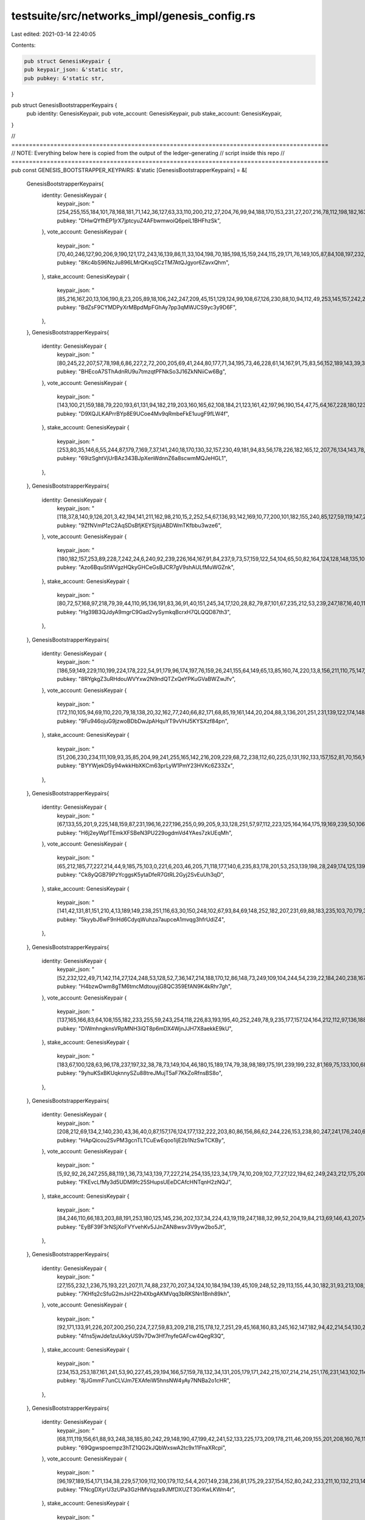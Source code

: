 testsuite/src/networks_impl/genesis_config.rs
=============================================

Last edited: 2021-03-14 22:40:05

Contents:

.. code-block:: rs

    pub struct GenesisKeypair {
    pub keypair_json: &'static str,
    pub pubkey: &'static str,
}

pub struct GenesisBootstrapperKeypairs {
    pub identity: GenesisKeypair,
    pub vote_account: GenesisKeypair,
    pub stake_account: GenesisKeypair,
}

// ==========================================================================================
//       NOTE: Everything below here is copied from the output of the ledger-generating
//             script inside this repo
// ==========================================================================================
pub const GENESIS_BOOTSTRAPPER_KEYPAIRS: &'static [GenesisBootstrapperKeypairs] = &[
    GenesisBootstrapperKeypairs{
        identity: GenesisKeypair {
            keypair_json: "[254,255,155,184,101,78,168,181,71,142,36,127,63,33,110,200,212,27,204,76,99,94,188,170,153,231,27,207,216,78,112,198,182,163,13,150,208,4,44,178,92,76,174,75,59,137,146,117,185,234,165,234,206,138,185,173,12,124,18,82,13,210,209,121]",
            pubkey: "DHwQYfhEP1jrX7jptcyuZ4AFbwmwoiQ6peiL1BHFhzSk",
        },
        vote_account: GenesisKeypair {
            keypair_json: "[70,40,246,127,90,206,9,190,121,172,243,16,139,86,11,33,104,198,70,185,198,15,159,244,115,29,171,76,149,105,87,84,108,197,232,97,38,48,64,100,88,227,164,220,181,224,220,176,199,150,145,110,189,43,142,114,229,148,90,5,102,161,53,128]",
            pubkey: "8Kc4bS96NzJu896LMrQKxqSCzTM7AtQJgyor6ZavxQhm",
        },
        stake_account: GenesisKeypair {
            keypair_json: "[85,216,167,20,13,106,190,8,23,205,89,18,106,242,247,209,45,151,129,124,99,108,67,126,230,88,10,94,112,49,253,145,157,242,240,190,68,77,218,28,221,220,212,231,198,150,188,228,245,49,223,228,183,111,155,58,172,203,66,164,212,111,51,160]",
            pubkey: "BdZsF9CYMDPyXrMBpdMpFGhAy7pp3qMWJCS9yc3y9D6F",
        },
    },
    GenesisBootstrapperKeypairs{
        identity: GenesisKeypair {
            keypair_json: "[80,245,22,207,57,78,198,6,86,227,2,72,200,205,69,41,244,80,177,71,34,195,73,46,228,61,14,167,91,75,83,56,152,189,143,39,36,9,236,85,71,100,190,48,219,155,51,203,61,37,82,4,27,78,182,123,155,216,105,183,136,8,70,159]",
            pubkey: "BHEcoA7SThAdnRU9u7tmzqtPFNkSo3J16ZkNNiiCw6Bg",
        },
        vote_account: GenesisKeypair {
            keypair_json: "[143,100,21,159,188,79,220,193,61,131,94,182,219,203,160,165,62,108,184,21,123,161,42,197,96,190,154,47,75,64,167,228,180,123,67,208,214,186,207,118,116,89,45,230,250,110,239,40,21,234,58,102,98,251,98,90,94,100,74,93,248,82,177,64]",
            pubkey: "D9XQJLKAPrrBYp8E9UCoe4Mv9qRmbeFkE1uugF9fLW4f",
        },
        stake_account: GenesisKeypair {
            keypair_json: "[253,80,35,146,6,55,244,87,179,7,169,7,37,141,240,18,170,130,32,157,230,49,181,94,83,56,178,226,182,165,12,207,76,134,143,78,167,206,157,143,5,103,193,73,211,55,244,95,72,47,160,44,36,209,138,245,72,212,221,98,165,134,180,154]",
            pubkey: "69izSghtVjUrBAz343BJpXenWdnnZ6a8scwmMQJeHGL1",
        },
    },
    GenesisBootstrapperKeypairs{
        identity: GenesisKeypair {
            keypair_json: "[118,37,8,140,9,126,201,3,42,194,141,211,162,98,210,15,2,252,54,67,136,93,142,169,10,77,200,101,182,155,240,85,127,59,119,147,211,124,172,47,176,92,45,229,89,160,231,87,23,96,133,216,96,237,137,18,146,134,91,123,210,232,3,251]",
            pubkey: "9ZfNVmP1zC2AqSDsBfjKEYSjitjiABDWmTKfbbu3wze6",
        },
        vote_account: GenesisKeypair {
            keypair_json: "[180,182,157,253,89,228,7,242,24,6,240,92,239,226,164,167,91,84,237,9,73,57,159,122,54,104,65,50,82,164,124,128,148,135,102,229,126,163,128,2,77,156,233,145,22,115,106,124,55,45,248,209,186,225,47,253,77,9,59,235,136,107,151,133]",
            pubkey: "Azo6BquStWVgzHQkyGHCeGsBJCR7gV9shAULfMuWGZnk",
        },
        stake_account: GenesisKeypair {
            keypair_json: "[80,72,57,168,97,218,79,39,44,110,95,136,191,83,36,91,40,151,245,34,17,120,28,82,79,87,101,67,235,212,53,239,247,187,16,40,111,132,253,93,6,127,204,57,140,186,135,47,102,135,163,82,142,148,135,23,236,231,236,211,64,215,149,94]",
            pubkey: "Hg39B3QJdyA9mgrC9Gad2vySymkqBcrxH7QLQQD87th3",
        },
    },
    GenesisBootstrapperKeypairs{
        identity: GenesisKeypair {
            keypair_json: "[186,59,149,229,110,199,224,178,222,54,91,179,96,174,197,76,159,26,241,155,64,149,65,13,85,160,74,220,13,8,156,211,110,75,147,31,88,76,154,33,198,248,3,8,40,73,95,8,107,119,213,240,5,183,124,13,135,219,202,192,139,76,60,197]",
            pubkey: "8RYgkgZ3uRHdouWVYxw2N9ndQTZxQeYPKuGVaBWZwJfv",
        },
        vote_account: GenesisKeypair {
            keypair_json: "[172,110,105,94,69,110,220,79,18,138,20,32,162,77,240,66,82,171,68,85,19,161,144,20,204,88,3,136,201,251,231,139,122,174,148,144,69,248,176,238,3,233,58,62,142,160,73,182,217,119,160,108,208,51,7,226,180,202,249,124,174,78,215,87]",
            pubkey: "9Fu946ojuG9jzwoBDbDwJpAHquYT9vVHJ5KYSXzf84pn",
        },
        stake_account: GenesisKeypair {
            keypair_json: "[51,206,230,234,111,109,93,35,85,204,99,241,255,165,142,216,209,229,68,72,238,112,60,225,0,131,192,133,157,152,81,70,156,169,129,127,0,46,65,37,74,240,121,98,5,54,33,168,131,65,221,190,170,70,122,218,205,172,189,10,158,175,151,239]",
            pubkey: "BYYWjekDSy94wkkHbXKCm63prLyW1PmY23HVKc6Z33Zx",
        },
    },
    GenesisBootstrapperKeypairs{
        identity: GenesisKeypair {
            keypair_json: "[67,133,55,201,9,225,148,159,87,231,196,16,227,196,255,0,99,205,9,33,128,251,57,97,112,223,125,164,164,175,19,169,239,50,106,171,91,122,125,19,251,205,138,171,201,142,157,90,203,154,252,221,146,141,203,249,211,142,18,145,4,74,85,72]",
            pubkey: "H6j2eyWpfTEmkXFSBeN3PU229ogdmVd4YAes7zkUEqMh",
        },
        vote_account: GenesisKeypair {
            keypair_json: "[65,212,185,77,227,214,44,9,185,75,103,0,221,6,203,46,205,71,118,177,140,6,235,83,178,201,53,253,139,198,28,249,174,125,139,161,208,76,20,192,88,188,203,22,171,53,211,102,86,234,187,21,133,154,231,148,7,27,223,110,68,38,201,100]",
            pubkey: "Ck8yQGB79PzYcggsK5ytaDfeR7GtRL2Gyj2SvEuUh3qD",
        },
        stake_account: GenesisKeypair {
            keypair_json: "[141,42,131,81,151,210,4,13,189,149,238,251,116,63,30,150,248,102,67,93,84,69,148,252,182,207,231,69,88,183,235,103,70,179,37,39,203,145,251,114,191,83,187,111,13,131,181,167,187,128,21,187,68,221,80,174,64,81,40,63,208,43,133,119]",
            pubkey: "5kyybJ6wF9nHd6CdyqWuhza7aupceA1mvqg3hfrUdiZ4",
        },
    },
    GenesisBootstrapperKeypairs{
        identity: GenesisKeypair {
            keypair_json: "[52,232,122,49,71,142,114,27,124,248,53,128,52,7,36,147,214,188,170,12,86,148,73,249,109,104,244,54,239,22,184,240,238,167,78,125,179,212,69,145,165,206,241,52,205,211,19,196,228,122,188,180,163,75,82,225,3,20,136,217,96,194,53,62]",
            pubkey: "H4bzwDwm8gTM6tmcMdtouyjG8QC359EfAN9K4kRhr7gh",
        },
        vote_account: GenesisKeypair {
            keypair_json: "[137,165,166,83,64,108,155,182,233,255,59,243,254,118,226,83,193,195,40,252,249,78,9,235,177,157,124,164,212,112,97,136,188,238,183,218,122,252,242,61,37,97,222,71,38,22,182,210,209,255,87,56,1,145,141,61,55,248,130,95,200,141,183,81]",
            pubkey: "DiWmhngknsVRpMNH3iQT8p6mDX4WjnJJH7X8aekkE9kU",
        },
        stake_account: GenesisKeypair {
            keypair_json: "[183,67,100,128,63,96,178,237,197,32,38,78,73,149,104,46,180,15,189,174,79,38,98,189,175,191,239,199,232,81,169,75,133,100,68,207,242,59,75,219,64,235,190,211,36,119,229,185,173,126,252,200,87,208,71,246,100,111,52,30,163,179,221,152]",
            pubkey: "9yhuKSxBKUqknnySZu88treJMujT5aF7KkZoRfnsBS8o",
        },
    },
    GenesisBootstrapperKeypairs{
        identity: GenesisKeypair {
            keypair_json: "[208,212,69,134,2,140,230,43,36,40,0,87,157,176,124,177,132,222,203,80,86,156,86,62,244,226,153,238,80,247,241,176,240,62,210,211,192,163,97,33,31,66,226,183,129,254,193,230,30,90,128,71,207,107,253,141,224,95,35,165,76,36,185,220]",
            pubkey: "HApQicou2SvPM3gcnTLTCuEwEqoo1ijE2b1NzSwTCKBy",
        },
        vote_account: GenesisKeypair {
            keypair_json: "[5,92,92,26,247,255,88,119,1,36,73,143,139,77,227,214,254,135,123,34,179,74,10,209,102,77,27,122,194,62,249,243,212,175,208,215,96,165,15,236,45,48,82,123,120,162,88,11,46,142,60,97,7,55,33,153,192,231,5,244,78,11,88,115]",
            pubkey: "FKEvcLfMy3d5UDM9fc25SHupsUEeDCAfcHNTqnH2zNQJ",
        },
        stake_account: GenesisKeypair {
            keypair_json: "[84,246,110,66,183,203,88,191,253,180,125,145,236,202,137,34,224,43,19,119,247,188,32,99,52,204,19,84,213,69,146,43,207,140,9,57,155,213,176,106,13,21,155,49,122,187,126,197,6,10,251,13,231,104,249,246,58,124,24,62,14,255,203,13]",
            pubkey: "EyBF39F3rNSjXoFVYvehKv5JJnZAN8wsv3V9yw2bo5Jt",
        },
    },
    GenesisBootstrapperKeypairs{
        identity: GenesisKeypair {
            keypair_json: "[27,155,232,1,236,75,193,221,207,11,74,88,237,70,207,34,124,10,184,194,139,45,109,248,52,29,113,155,44,30,182,31,93,213,108,160,194,84,66,201,91,145,179,78,149,209,45,142,162,66,70,182,45,43,13,250,25,62,234,245,117,199,163,62]",
            pubkey: "7KHfq2cSfuG2mJsH22h4XbgAKMVqq3bRKSNn1Bnh89kh",
        },
        vote_account: GenesisKeypair {
            keypair_json: "[92,171,133,91,226,207,200,250,224,7,27,59,83,209,218,215,178,12,7,251,29,45,168,160,83,245,162,147,182,94,42,214,54,130,253,81,112,80,46,207,253,176,193,50,33,163,186,111,98,217,148,113,82,43,104,214,16,226,134,103,166,244,241,115]",
            pubkey: "4fns5jwJde1zuUkkyUS9v7Dw3Hf7nyfeGAFcw4QegR3Q",
        },
        stake_account: GenesisKeypair {
            keypair_json: "[234,153,253,187,161,241,53,90,227,45,29,194,166,57,159,78,132,34,131,205,179,171,242,215,107,214,214,251,176,231,143,102,114,215,187,93,135,21,241,190,88,63,161,102,49,237,47,245,169,122,13,174,138,221,110,15,157,126,169,10,247,196,84,100]",
            pubkey: "8jJGmmF7unCLVJm7EXAfeiW5hnsNW4yAy7NNBa2o1cHR",
        },
    },
    GenesisBootstrapperKeypairs{
        identity: GenesisKeypair {
            keypair_json: "[68,111,119,156,61,88,93,248,38,185,80,242,29,148,190,47,199,42,241,52,133,225,173,209,178,211,46,209,155,201,208,160,76,113,221,180,85,90,253,241,187,2,158,168,50,18,159,54,136,234,227,66,0,170,3,244,225,174,22,146,72,227,212,59]",
            pubkey: "69Qgwspoempz3hTZ1QG2kJQbWxswA2tc9x11FnaXRcpi",
        },
        vote_account: GenesisKeypair {
            keypair_json: "[96,197,189,154,171,134,38,229,57,109,112,100,179,112,54,4,207,149,238,236,81,175,29,237,154,152,80,242,233,211,10,132,213,141,39,49,132,158,126,187,169,58,250,143,37,200,173,82,50,167,138,207,223,182,29,55,4,174,12,121,215,36,125,23]",
            pubkey: "FNcgDXyrU3zUPa3GzHMVsqza9JMfDXUZT3GrKwLKWm4r",
        },
        stake_account: GenesisKeypair {
            keypair_json: "[74,62,23,115,25,148,147,197,21,86,255,162,29,77,8,140,210,174,70,241,76,109,144,242,61,177,50,187,168,211,45,86,18,193,92,61,141,107,122,70,240,160,238,76,167,211,177,55,181,43,22,183,161,199,161,73,252,92,142,32,105,105,123,220]",
            pubkey: "2GDM9fGDArcVpzeYbTnVYjZVBhPm2TbEargRbazDzxtB",
        },
    },
    GenesisBootstrapperKeypairs{
        identity: GenesisKeypair {
            keypair_json: "[56,131,73,34,60,234,92,146,14,87,121,127,43,80,98,76,249,131,59,43,213,0,148,14,14,164,129,239,199,234,85,228,95,184,39,188,163,88,166,253,60,43,203,71,224,117,128,11,122,21,240,240,231,157,164,89,208,56,55,219,126,23,237,225]",
            pubkey: "7SebkNUBQC6K4eGD3FG88X1YbC7bQqFTe9jLMf4yaVJG",
        },
        vote_account: GenesisKeypair {
            keypair_json: "[134,188,68,191,121,111,183,111,18,52,87,154,189,248,203,68,182,46,182,11,77,91,237,153,173,177,156,174,207,84,136,41,136,69,142,199,71,44,117,113,66,238,208,141,63,7,36,139,193,159,200,122,219,34,152,204,123,226,24,148,135,108,48,91]",
            pubkey: "AAwxvF4khfmD2M1xETzFWGsqVbd9dx6Zjxs8BGu4hoKY",
        },
        stake_account: GenesisKeypair {
            keypair_json: "[144,234,78,31,100,13,136,227,202,246,84,223,21,209,229,178,99,168,11,112,126,224,156,47,45,81,143,224,108,100,78,16,215,21,231,118,141,71,42,90,200,230,94,183,12,147,128,60,90,143,196,203,21,156,159,122,62,9,47,67,169,255,164,45]",
            pubkey: "FUc2aNhnGuLsPDszwjpNQTBi39YvULyf9EU1tUtP8jMe",
        },
    },
];
pub const GENESIS_HASH: &str = "5RtuMhhsNWhnZRNinguwDELgJHPwWLGaY7jrwzcwF2Ad";
pub const BANK_HASH: &str = "6gjZyEg6ssB7mL18TTAtrowZe9qyBqrqaWfzjECPneKq";
pub const SHRED_VERSION: u64 = 58880;
pub const FAUCET_KEYPAIR: GenesisKeypair = GenesisKeypair{
    keypair_json: "[65,112,183,110,74,97,57,221,129,142,59,164,52,73,236,164,129,184,227,222,254,80,8,1,135,3,124,117,161,215,206,145,195,19,249,244,157,95,101,40,200,38,140,70,30,68,86,246,43,84,203,23,120,215,191,110,127,41,27,159,164,241,45,207]",
    pubkey: "E8WAm72FzP4abty5Vn2YtDDovGnG6J2MRNAsADoLxsk2",
};

